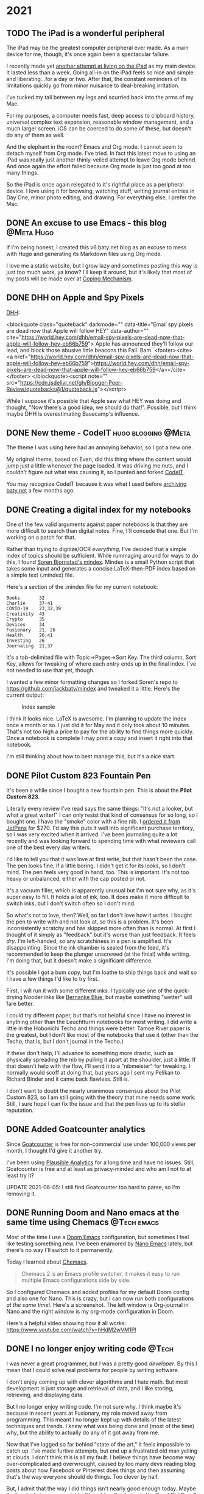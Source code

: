 #+hugo_base_dir: ../
#+hugo_section: ./
#+hugo_weight: nil
#+hugo_auto_set_lastmod: t
#+hugo_front_matter_format: yaml
#+hugo_front_matter_key_replace: description>summary author>nil
#+category: Blog


* 2021
:PROPERTIES:
:EXPORT_HUGO_SECTION: posts/2021
:END:
** TODO The iPad is a wonderful peripheral
:PROPERTIES:
:EXPORT_FILE_NAME: back-into-the-comforting-arms-of-org-mode
:EXPORT_DESCRIPTION: The iPad may be the greatest computer peripheral ever made.
:EXPORT_DATE:
:END:

The iPad may be the greatest computer peripheral ever made. As a main device for me, though, it's once again been a spectacular failure.

I recently made yet [[https://copingmechanism.com/2021/trying-to-live-on-the-ipad-for-a-while/][another attempt at living on the iPad]] as my main device. It lasted less than a week. Going all-in on the iPad feels so nice and simple and liberating...for a day or two. After that, the constant reminders of its limitations quickly go from minor nuisance to deal-breaking irritation.

I've tucked my tail between my legs and scurried back into the arms of my Mac.

For my purposes, a computer needs fast, deep access to clipboard history, universal complex text expansion, reasonable window management, and a much larger screen. iOS can be coerced to do some of these, but doesn't do any of them as well.

And the elephant in the room? Emacs and Org mode. I cannot seem to detach myself from Org mode. I've tried. In fact this latest move to using an iPad was really just another thinly-veiled attempt to leave Org mode behind. And once again the effort failed because Org mode is just too good at too many things.

So the iPad is once again relegated to it's rightful place as a peripheral device. I love using it for browsing, watching stuff, writing journal entries in Day One, minor photo editing, and drawing. For everything else, I prefer the Mac.

** DONE An excuse to use Emacs - this blog :@Meta:Hugo:
CLOSED: [2021-06-11 Fri 06:59]
:PROPERTIES:
:EXPORT_FILE_NAME: an-excuse-to-use-emacs-this-blog
:EXPORT_DATE: <2021-06-11 Fri 06:59>
:END:

If I'm being honest, I created this v6.baty.net blog as an excuse to mess with Hugo and generating its Markdown files using Org mode.

I love me a static website, but I grow lazy and sometimes posting this way is just too much work, ya know? I'll keep it around, but it's likely that most of my posts will be made over at [[https://copingmechanism.com][Coping Mechanism]].

** DONE DHH on Apple and Spy Pixels
CLOSED: [2021-06-08 Tue 11:18]
:PROPERTIES:
:EXPORT_FILE_NAME: dhh-on-apple-and-spy-pixels
:EXPORT_DATE: <2021-06-08 Tue 11:18>
:EXPORT_DESCRIPTION: In which DHH overestimates his influence.
:END:

[[https://world.hey.com/dhh/email-spy-pixels-are-dead-now-that-apple-will-follow-hey-eb66b759][DHH]]:

<blockquote class="quoteback" darkmode="" data-title="Email spy pixels are dead now that Apple will follow HEY" data-author="" cite="https://world.hey.com/dhh/email-spy-pixels-are-dead-now-that-apple-will-follow-hey-eb66b759">
Apple has announced they'll follow our lead, and block those abusive little beacons this Fall. Bam.
<footer><cite> <a href="https://world.hey.com/dhh/email-spy-pixels-are-dead-now-that-apple-will-follow-hey-eb66b759">https://world.hey.com/dhh/email-spy-pixels-are-dead-now-that-apple-will-follow-hey-eb66b759</a></cite></footer>
</blockquote><script note="" src="https://cdn.jsdelivr.net/gh/Blogger-Peer-Review/quotebacks@1/quoteback.js"></script>

While I suppose it's possible that Apple saw what HEY was doing and thought, "Now there's a good idea, we should do that!". Possible, but I think maybe DHH is overestimating Basecamp's influence.

** DONE New theme - CodeIT :hugo:blogging:@Meta:
CLOSED: [2021-06-08 Tue 10:00]
:PROPERTIES:
:EXPORT_FILE_NAME: new-theme-codeit
:EXPORT_DATE: <2021-06-08 Tue 09:53>
:END:

The theme I was using here had an annoying behavior, so I got a new one.

#+hugo: more

My original theme, based on Even, did this thing where the content would jump just a little whenever the page loaded. It was driving me nuts, and I couldn't figure out what was causing it, so I punted and forked [[https://github.com/sunt-programator/CodeIT][CodeIT]].

You may recognize CodeIT because it was what I used before [[https://archive.baty.net][archiving baty.net]] a few months ago.
** DONE Creating a digital index for my notebooks
   CLOSED: [2021-06-02 Wed 10:50]
   :PROPERTIES:
   :EXPORT_HUGO_BUNDLE: creating-a-digital-index-for-my-notebooks
   :EXPORT_FILE_NAME: index
   :EXPORT_DATE: <2021-06-02 Wed 10:00>
   :END:

   One of the few valid arguments against paper notebooks is that they are more difficult to search than digital notes. Fine, I'll concede that one. But I'm working on a patch for that.

#+hugo: more

Rather than trying to digitize/OCR /everything/, I've decided that a simple index of topics should be sufficient. While rummaging around for ways to do this, I found [[https://github.com/sobjornstad/mindex][Soren Bjornstad's mindex]]. Mindex is a small Python script that takes some input and generates a concise LaTeX-then-PDF index based on a simple text (.mindex) file.

Here's a section of the .mindex file for my current notebook:

#+begin_example
Books       32
Charlie     37-41
COVID-19    23,32,39
Creativity  43
Crypto      35
Devices     34
Fusionary   21, 26
Health      26,41
Investing   26
Journaling  21,37
#+end_example

It's a tab-delimited file with Topic->Pages->Sort Key. The third column, Sort Key, allows for tweaking of where each entry ends up in the final index. I've not needed to use that yet, though.

I wanted a few minor formatting changes so I forked Soren's repo to https://github.com/jackbaty/mindex and tweaked it a little. Here's the current output:


#+caption: Index sample
[[file:notebook-index.png]]

I think it looks nice. LaTeX is awesome. I'm planning to update the index once a month or so. I just did it for May and it only took about 10 minutes. That's not too high a price to pay for the ability to find things more quickly. Once a notebook is complete I may print a copy and insert it right into that notebook.

I'm still thinking about how to best manage this, but it's a nice start.

** DONE Pilot Custom 823 Fountain Pen
CLOSED: [2021-06-01 Tue 13:58]
   :PROPERTIES:
   :EXPORT_HUGO_BUNDLE: pilot-custom-823
   :EXPORT_FILE_NAME: index
   :EXPORT_DATE: <2021-06-01 Tue 07:55>
   :ID:       4cda5230-c8fe-47fc-9c3a-a1470d83fe68
   :END:


It's been a while since I bought a new fountain pen. This is about the *Pilot Custom 823*.

#+hugo: more

   [[file:823.jpg]]

Literally every review I've read says the same things: "It's not a looker, but what a great writer!" I can only resist that kind of consensus for so long, so I bought one. I have the "smoke" color with a fine nib. I [[https://www.jetpens.com/Pilot-Custom-823-Fountain-Pen-Black-Body-Fine-Nib/pd/21024][ordered it from JetPens]] for $270. I'd say this puts it well into significant purchase territory, so I was very excited when it arrived. I've been journaling quite a lot recently and was looking forward to spending time with what reviewers call one of the best every day writers.

I'd like to tell you that it was love at first write, but that hasn't been the case. The pen looks fine, if a little boring. I didn't get it for its looks, so I don't mind. The pen feels very good in hand, too. This is important. It's not too heavy or unbalanced, either with the cap posted or not.

It's a vacuum filler, which is apparently unusual but I'm not sure why, as it's
super easy to fill. It holds a lot of ink, too. It does make it more difficult
to switch inks, but I don't switch often so I don't mind.

So what's not to love, then? Well, so far I don't love how it /writes/. I bought the pen to write with and not look at, so this is a problem. It's been inconsistently scratchy and has skipped more often than is normal. At first I thought of it simply as "feedback" but it's worse than just feedback. It feels /dry/. I'm left-handed, so any scratchiness in a pen is amplified. It's disappointing. Since the ink chamber is sealed from the feed, it's recommended to keep the plunger unscrewed (at the finial) while writing. I'm doing that, but it doesn't make a significant difference.

It's possible I got a bum copy, but I'm loathe to ship things back and wait so I have a few things I'd like to try first.

First, I will run it with some different inks. I typically use one of the quick-drying Nooder inks like [[https://noodlersink.com/product/19067-bernanke-blue/][Bernanke Blue]], but maybe something "wetter" will fare better.

I could try different paper, but that's not helpful since I have no interest in anything other than the Leuchtturm notebooks for most writing. I did write a little in the Hobonichi Techo and things were better. Tamoe River paper is the greatest, but I don't like most of the notebooks that use it (other than the Techo, that is, but I don't journal in the Techo.)

If these don't help, I'll advance to something more drastic, such as physically spreading the nib by pulling it apart at the shoulder, just a little. If that doesn't help with the flow, I'll send it to a "nibmeister" for tweaking. I normally would scoff at doing that, but years ago I sent my Pelikan to Richard Binder and it came back flawless. Still is.

I don't want to doubt the nearly unanimous consensus about the Pilot Custom 823, so I am still going with the theory that mine needs some work. Still, I sure hope I can fix the issue and that the pen lives up to its stellar reputation.

[[file:2021-06-01-_R0001218.jpg]]

** DONE Added Goatcounter analytics
   CLOSED: [2021-05-31 Mon 11:22]
   :PROPERTIES:
   :EXPORT_FILE_NAME: added-goatcounter-analytics
   :EXPORT_DATE: <2021-05-31 Mon 11:20>
   :END:

Since [[https://www.goatcounter.com][Goatcounter]] is free for non-commercial use under 100,000 views per month, I thought I'd give it another try.

#+hugo: more

I've been using [[https://plausible.io/][Plausible Analytics]] for a long time and have no issues. Still, Goatcounter is free and at least as privacy-minded and who am I not to at least try it?

UPDATE 2021-06-05: I still find Goatcounter too hard to parse, so I'm removing it.

** DONE Running Doom and Nano emacs at the same time using Chemacs :@Tech:emacs:
   CLOSED: [2021-05-31 Mon 09:48]
   :PROPERTIES:
   :EXPORT_HUGO_BUNDLE: doom-and-nano-at-same-time-chemacs
   :EXPORT_FILE_NAME: index
   :EXPORT_DATE: <2021-05-31 Mon 09:30>
   :END:

Most of the time I use a [[https://github.com/hlissner/doom-emacs][Doom Emacs]] configuration, but sometimes I feel like testing something new. I've been enamored by [[https://github.com/rougier/nano-emacs][Nano Emacs]] lately, but there's no way I'll switch to it permanently.

Today I learned about [[https://github.com/plexus/chemacs2][Chemacs]].

#+hugo: more

#+begin_quote
Chemacs 2 is an Emacs profile switcher, it makes it easy to run multiple Emacs configurations side by side.
#+end_quote

So I configured Chemacs and added profiles for my default Doom config and also one for Nano. This is crazy, but I can now run both configurations /at the same time/!. Here's a screenshot. The left window is Org-journal in Nano and the right window is my org-mode configuration in Doom.

[[file:two-emacs.png]]

Here's a helpful video showing how it all works: https://www.youtube.com/watch?v=hHdM2wVM1PI

** DONE I no longer enjoy writing code :@Tech:
:PROPERTIES:
:EXPORT_FILE_NAME: i-no-longer-enjoy-writing-code
:EXPORT_DATE: <2021-05-31 Mon>
:END:

I was never a great programmer, but I was a pretty good /developer/. By this I mean that I could solve real problems for people by writing software.

#+hugo: more

I don't enjoy coming up with clever algorithms and I hate math. But most development is just storage and retrieval of data, and I like storing, retrieving, and displaying data.

But I no longer enjoy writing code. I'm not sure why. I think maybe it's because in recent years at Fusionary, my role moved away from programming. This meant I no longer kept up with details of the latest techniques and trends. I knew what was being done and (most of the time) why, but the ability to actually do any of it got away from me.

Now that I've lagged so far behind "state of the art," it feels impossible to catch up. I've made furtive attempts, but end up a frustrated old man yelling at clouds. I don't think this is all my fault. I believe things have become way over-complicated and overwrought, caused by too many devs reading blog posts about how Facebook or Pinterest does things and then assuming that's the way everyone should do things. Too clever by half.

But, I admit that the way I did things isn't nearly good enough today. Maybe that's why I give up so quickly. It's not fun like it was in the Good Old Days™. At least it's not fun for me.

Front-end web dev is, to me, mired in frameworks and "best practices" that maybe shouldn't be.
Maybe it's not that I don't like writing code, maybe it's the bog-standard JavaScript-riddled front end development I don't like. Perhaps I should look into Ops, or ML or AI or AR. Maybe learn Go or Clojure or, if I'm feeling feisty, Rust.

Or maybe instead I should just get that paper route I always wanted.
** DONE Local theme development when using Hugo Modules :hugo:@Tech:
:PROPERTIES:
:EXPORT_FILE_NAME: local-theme-development-when-using-hugo-modules
:EXPORT_DATE: <2021-05-27 Thu>
:END:

Recent versions of [[https://gohugo.io][Hugo]] prefer the use of [[https://blog.golang.org/using-go-modules][Go Modules]] for managing themes. This is new and a little weird to me, but I'm slowly beginning to understand it. I'm documenting the process here so I don't forget.

#+hugo: more

I've forked an original theme ([[https://github.com/olOwOlo/hugo-theme-even][Even]]) for use here. To tell Hugo where the theme is, I added the following to my site's config.toml...

#+begin_src toml
[module]
[[module.imports]]
    path = "github.com/jackbaty/hugo-theme-even"
    disabled = false
#+end_src

With this in place, running =hugo mod get= will do its magic and use the code in the referenced Github repo as the site's theme. By default, modules seem to mount in "themes/", so this just works. It feels a little magic because nothing actually lives in "themes/". This took some getting used to.

But with the site using code from a (remote) repo, how do I work on the theme locally? I don't want to have to make a change in a local repo, then commit-push-get to test every little change. After some digging, I learned that Hugo has a [[https://gohugo.io/hugo-modules/configuration/#module-config-top-level]["replacements" feature in modules]].

Replacements allow Hugo to temporarily use other mounts/modules. I only want to use my local copy of the theme while doing development, so I added the replacement as an environment variable in .zshrc like so:

#+begin_src sh
export HUGO_MODULE_REPLACEMENTS="github.com/jackbaty/hugo-theme-even -> /Users/jbaty/dev/hugo-theme-even"
#+end_src

Now, when running hugo serve locally, it picks up my local repo automatically, but server builds will use the "real" repo from Github. Clever.

And so far, all of this "Just Works" when deploying to Netlify.

UPDATE: I've learned that in order for Hugo/Netlify to pick up changes to the remote theme repo, there must be a "release" created in Github. Also, I've changed the build command from just `hugo` to `hugo mod get && hugo` otherwise it doesn't always seem to pick up the new theme release.

** DONE Grok TiddlyWiki :tiddlywiki:
:PROPERTIES:
:EXPORT_FILE_NAME: grok-tiddlywiki
:EXPORT_DATE: <2021-05-26 Wed>
:END:

[[https://sorenbjornstad.com/][Soren Bjornstad]] has recently released the first edition of [[https://groktiddlywiki.com/read/][Grok TiddlyWiki]] and it's terrific.

#+begin_quote
Grok TiddlyWiki is a textbook that helps you build a deep, lasting understanding of and proficiency with TiddlyWiki through a combination of detailed explanations, practical exercises, and spaced-repetition reviews of prompts called takeaways.
#+end_quote

#+hugo: more

A chief complaint about TiddlyWiki is that it’s difficult to learn. This is not unfounded. The documentation is complete, but hard to parse and there are few resources for actually learning TiddlyWiki. Grok TiddlyWiki is a fantastic resource and if you’re even remotely interested in learning more about TiddlyWiki, it’s highly recommended. My goodness, TiddlyWiki is amazing.

** DONE I almost forgot how fun ox-hugo is :@Meta:hugo:orgmode:
:PROPERTIES:
:EXPORT_HUGO_BUNDLE: i-forgot-how-fun-ox-hugo-is
:EXPORT_FILE_NAME: index
:EXPORT_DATE: <2021-05-25 Tue>
:ID:       3942bdfb-50c1-41d1-be0b-eec21b615047
:END:

[[https://ox-hugo.scripter.co][ox-hugo]] is "an Org exporter backend that exports Org to Hugo-compatible Markdown (Blackfriday) and also generates the front-matter (in TOML or YAML format)."

It's more fun than it sounds.
#+hugo: more

I've used ox-hugo before, but I end up either drifting away from Org mode and/or Hugo and forget what a powerful combination ox-hugo, Org mode, and Hugo can be.

The great thing is that I have all my posts in a single Org file, each as its own heading. Each heading is rendered as individual Markdown files with Hugo-compatible frontmatter.

A few highlights:

- I use an org timestamp for the entry date and add posts.org to my agenda files so I see what I posted on a given day in my org agenda.
- I have a yasnippet that helps me fill in the post metadata
- Posts are rendered automatically when saving via local variable: =# eval: (org-hugo-auto-export-mode)=

The posts.org frontmatter looks like this...

#+begin_example org
#+hugo_base_dir: ../
#+hugo_section: ./

#+hugo_weight: auto
#+hugo_auto_set_lastmod: t
#+hugo_front_matter_format: yaml
#+hugo_front_matter_key_replace: description>summary author>nil
#+category: blog
#+end_example

And then an individual post heading looks like this...

#+begin_example org
DONE I forget how fun ox-hugo is :@Meta:hugo:orgmode:
:PROPERTIES:
:EXPORT_FILE_NAME: i-forget-how-fun-ox-hugo-is
:EXPORT_DATE: <2021-05-25 Tue>
:ID:       3942bdfb-50c1-41d1-be0b-eec21b615047
:END:
#+end_example


Here's the (ya)snippet:

#+begin_src org
# -*- mode: snippet -*-
# name: Hugo
# key: hugo
# uuid: hugo
# --
TODO ${1:title}
:PROPERTIES:
:EXPORT_FILE_NAME: ${1:$(replace-regexp-in-string " " "-" (downcase yas-text))}
:EXPORT_DATE:
:END:

$0
#+end_src


And here's what the org document looks like in Emacs.

[[file:posts.png]]

There's a whole blog in there!

* About
:PROPERTIES:
:EXPORT_HUGO_SECTION: /
:EXPORT_HUGO_BUNDLE: about
:EXPORT_FILE_NAME: index
:END:

{{% figure class="center" src="jack-headshot-400.jpg" title="Your host, Jack Baty" alt="portrait" %}}


Start here: [[https://www.baty.net/][baty.net]]

or here: [[https://copingmechanism.com][copingmechanism.com]]

or here: [[https://rudimentarylathe.org][rudimentarylathe.org]]

Email: [[mailto:jack@baty.net][jack@baty.net]]


* Footnotes
* COMMENT Local Variables                                           :ARCHIVE:
# Local Variables:
# org-hugo-footer: "\n\n[//]: # \"Exported with love from a post written in Org mode\"\n[//]: # \"- https://github.com/kaushalmodi/ox-hugo\""
# eval: (org-hugo-auto-export-mode)
# End:
